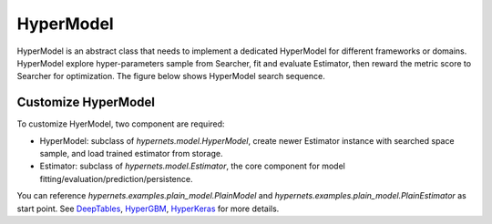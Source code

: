 HyperModel
=============

HyperModel is an abstract class that needs to implement a dedicated HyperModel for different frameworks or domains. HyperModel explore hyper-parameters sample from Searcher, fit and evaluate Estimator, then reward the metric score to Searcher for optimization. The figure below shows HyperModel search sequence.

.. image:: images/hyper_model_search_sequence.png
   :width: 600
   :align: center
   :alt: search sequence


Customize HyperModel
--------------

To customize HyerModel, two component are required:

* HyperModel: subclass of *hypernets.model.HyperModel*, create newer Estimator instance with searched space sample, and load trained estimator from storage.

* Estimator: subclass of  *hypernets.model.Estimator*, the core component for model fitting/evaluation/prediction/persistence.

You can reference  *hypernets.examples.plain_model.PlainModel* and *hypernets.examples.plain_model.PlainEstimator* as start point. See `DeepTables <https://github.com/DataCanvasIO/DeepTables>`_, `HyperGBM <https://github.com/DataCanvasIO/HyperGBM>`_, `HyperKeras <https://github.com/DataCanvasIO/HyperKeras>`_ for more details.
